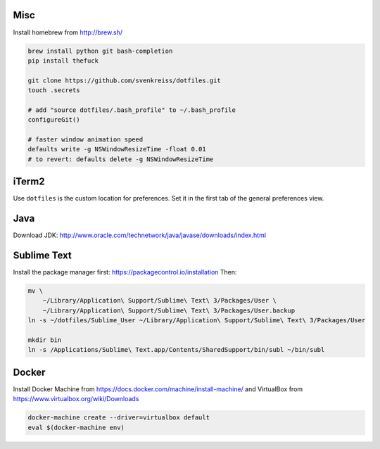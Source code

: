 Misc
----

Install homebrew from http://brew.sh/

.. code-block:: bash

    brew install python git bash-completion
    pip install thefuck

    git clone https://github.com/svenkreiss/dotfiles.git
    touch .secrets

    # add "source dotfiles/.bash_profile" to ~/.bash_profile
    configureGit()

    # faster window animation speed
    defaults write -g NSWindowResizeTime -float 0.01
    # to revert: defaults delete -g NSWindowResizeTime


iTerm2
------

Use ``dotfiles`` is the custom location for preferences. Set it in the first
tab of the general preferences view.


Java
----

Download JDK: http://www.oracle.com/technetwork/java/javase/downloads/index.html


Sublime Text
------------

Install the package manager first: https://packagecontrol.io/installation
Then:

.. code-block:: bash

    mv \
        ~/Library/Application\ Support/Sublime\ Text\ 3/Packages/User \
        ~/Library/Application\ Support/Sublime\ Text\ 3/Packages/User.backup
    ln -s ~/dotfiles/Sublime_User ~/Library/Application\ Support/Sublime\ Text\ 3/Packages/User

    mkdir bin
    ln -s /Applications/Sublime\ Text.app/Contents/SharedSupport/bin/subl ~/bin/subl


Docker
------

Install Docker Machine from https://docs.docker.com/machine/install-machine/
and VirtualBox from https://www.virtualbox.org/wiki/Downloads

.. code-block:: bash

    docker-machine create --driver=virtualbox default
    eval $(docker-machine env)
